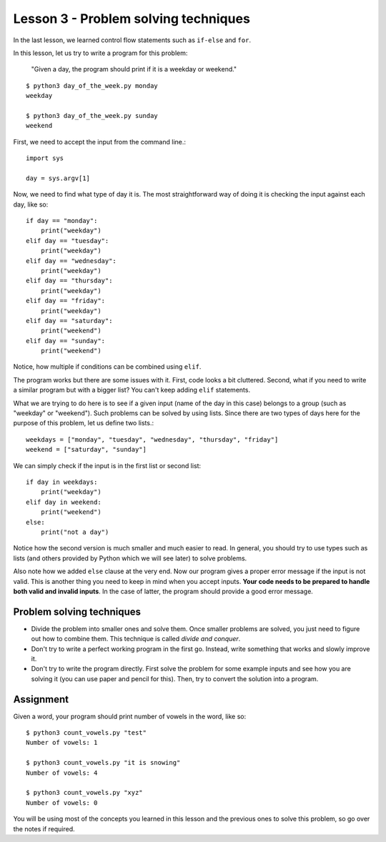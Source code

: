 
Lesson 3 - Problem solving techniques
=====================================

In the last lesson, we learned control flow statements such as
``if-else`` and ``for``.

In this lesson, let us try to write a program for this problem:

    "Given a day, the program should print if it is a weekday or
    weekend."

::

    $ python3 day_of_the_week.py monday
    weekday

    $ python3 day_of_the_week.py sunday
    weekend

First, we need to accept the input from the command line.::

    import sys

    day = sys.argv[1]

Now, we need to find what type of day it is. The most straightforward
way of doing it is checking the input against each day, like so::

    if day == "monday":
        print("weekday")
    elif day == "tuesday":
        print("weekday")
    elif day == "wednesday":
        print("weekday")
    elif day == "thursday":
        print("weekday")
    elif day == "friday":
        print("weekday")
    elif day == "saturday":
        print("weekend")
    elif day == "sunday":
        print("weekend")

Notice, how multiple if conditions can be combined using ``elif``. 

The program works but there are some issues with it. First, code looks
a bit cluttered. Second, what if you need to write a similar program but
with a bigger list? You can't keep adding ``elif`` statements. 

What we are trying to do here is to see if a given input (name of the
day in this case) belongs to a group (such as "weekday" or
"weekend"). Such problems can be solved by using lists. Since there
are two types of days here for the purpose of this
problem, let us define two lists.::

    weekdays = ["monday", "tuesday", "wednesday", "thursday", "friday"]
    weekend = ["saturday", "sunday"]

We can simply check if the input is in the first list or second
list::

    if day in weekdays:
        print("weekday")
    elif day in weekend:
        print("weekend")
    else:
        print("not a day")

Notice how the second version is much smaller and much easier to
read. In general, you should try to use types such as lists (and
others provided by Python which we will see later) to solve problems. 

Also note how we added ``else`` clause at the very end. Now our
program gives a proper error message if the input is not valid. This
is another thing you need to keep in mind when you accept inputs. **Your
code needs to be prepared to handle both valid and invalid inputs**.
In the case of latter, the program should provide a good error
message.

Problem solving techniques
--------------------------

- Divide the problem into smaller ones and solve them. Once smaller
  problems are solved, you just need to figure out how to combine
  them. This technique is called `divide and conquer`.

- Don't try to write a perfect working program in the first
  go. Instead, write something that works and slowly improve it.

- Don't try to write the program directly. First solve the problem for
  some example inputs and see how you are solving it (you can use paper
  and pencil for this). Then, try to convert the solution into a
  program.

Assignment
----------

Given a word, your program should print number of vowels in the word,
like so::

    $ python3 count_vowels.py "test"
    Number of vowels: 1

    $ python3 count_vowels.py "it is snowing"
    Number of vowels: 4

    $ python3 count_vowels.py "xyz"
    Number of vowels: 0

You will be using most of the concepts you learned in this lesson and
the previous ones to solve this problem, so go over the notes if
required.





